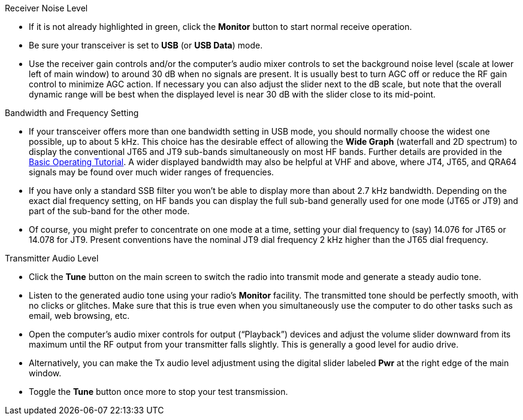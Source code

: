 // Status=review
.Receiver Noise Level

- If it is not already highlighted in green, click the *Monitor*
button to start normal receive operation.  

- Be sure your transceiver is set to *USB* (or *USB Data*) mode.

- Use the receiver gain controls and/or the computer's audio mixer
controls to set the background noise level (scale at lower left of
main window) to around 30 dB when no signals are present.  It is
usually best to turn AGC off or reduce the RF gain control to minimize
AGC action.  If necessary you can also adjust the slider next to the
dB scale, but note that the overall dynamic range will be best when
the displayed level is near 30 dB with the slider close to its
mid-point.

.Bandwidth and Frequency Setting

- If your transceiver offers more than one bandwidth setting in USB
mode, you should normally choose the widest one possible, up to about
5 kHz.  This choice has the desirable effect of allowing the *Wide
Graph* (waterfall and 2D spectrum) to display the conventional JT65
and JT9 sub-bands simultaneously on most HF bands.  Further details
are provided in the <<TUTORIAL,Basic Operating Tutorial>>.  A wider
displayed bandwidth may also be helpful at VHF and above, where JT4,
JT65, and QRA64 signals may be found over much wider ranges of
frequencies.

- If you have only a standard SSB filter you won’t be able to display
more than about 2.7 kHz bandwidth.  Depending on the exact dial
frequency setting, on HF bands you can display the full sub-band
generally used for one mode (JT65 or JT9) and part of the sub-band for
the other mode.

- Of course, you might prefer to concentrate on one mode at a time,
setting your dial frequency to (say) 14.076 for JT65 or 14.078 for
JT9.  Present conventions have the nominal JT9 dial frequency 2 kHz
higher than the JT65 dial frequency.  

.Transmitter Audio Level

* Click the *Tune* button on the main screen to switch the
radio into transmit mode and generate a steady audio tone. 

* Listen to the generated audio tone using your radio’s *Monitor*
facility. The transmitted tone should be perfectly smooth, with no
clicks or glitches.  Make sure that this is true even when you
simultaneously use the computer to do other tasks such as email, web
browsing, etc.

* Open the computer's audio mixer controls for output ("`Playback`")
devices and adjust the volume slider downward from its maximum until
the RF output from your transmitter falls slightly.  This is generally
a good level for audio drive.

* Alternatively, you can make the Tx audio level adjustment using the
digital slider labeled *Pwr* at the right edge of the main window.

* Toggle the *Tune* button once more to stop your test transmission. 
